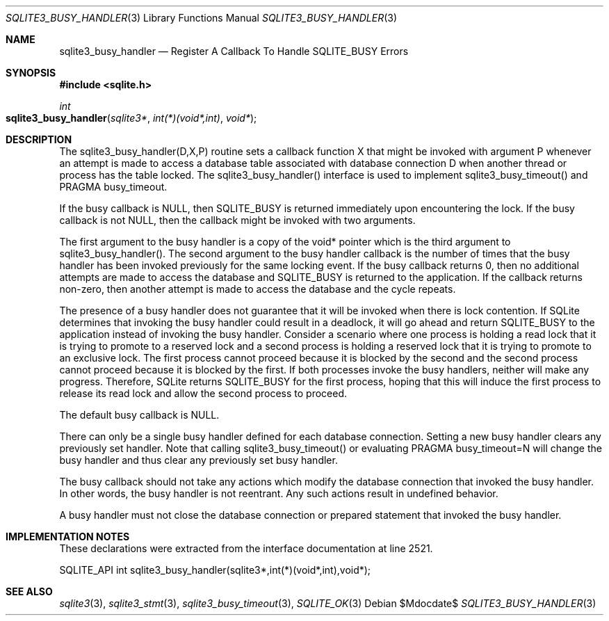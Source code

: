 .Dd $Mdocdate$
.Dt SQLITE3_BUSY_HANDLER 3
.Os
.Sh NAME
.Nm sqlite3_busy_handler
.Nd Register A Callback To Handle SQLITE_BUSY Errors
.Sh SYNOPSIS
.In sqlite.h
.Ft int
.Fo sqlite3_busy_handler
.Fa "sqlite3*"
.Fa "int(*)(void*,int)"
.Fa "void*"
.Fc
.Sh DESCRIPTION
The sqlite3_busy_handler(D,X,P) routine sets a callback function X
that might be invoked with argument P whenever an attempt is made to
access a database table associated with database connection
D when another thread or process has the table locked.
The sqlite3_busy_handler() interface is used to implement sqlite3_busy_timeout()
and PRAGMA busy_timeout.
.Pp
If the busy callback is NULL, then SQLITE_BUSY is returned
immediately upon encountering the lock.
If the busy callback is not NULL, then the callback might be invoked
with two arguments.
.Pp
The first argument to the busy handler is a copy of the void* pointer
which is the third argument to sqlite3_busy_handler().
The second argument to the busy handler callback is the number of times
that the busy handler has been invoked previously for the same locking
event.
If the busy callback returns 0, then no additional attempts are made
to access the database and SQLITE_BUSY is returned to the
application.
If the callback returns non-zero, then another attempt is made to access
the database and the cycle repeats.
.Pp
The presence of a busy handler does not guarantee that it will be invoked
when there is lock contention.
If SQLite determines that invoking the busy handler could result in
a deadlock, it will go ahead and return SQLITE_BUSY to the
application instead of invoking the busy handler.
Consider a scenario where one process is holding a read lock that it
is trying to promote to a reserved lock and a second process is holding
a reserved lock that it is trying to promote to an exclusive lock.
The first process cannot proceed because it is blocked by the second
and the second process cannot proceed because it is blocked by the
first.
If both processes invoke the busy handlers, neither will make any progress.
Therefore, SQLite returns SQLITE_BUSY for the first process,
hoping that this will induce the first process to release its read
lock and allow the second process to proceed.
.Pp
The default busy callback is NULL.
.Pp
There can only be a single busy handler defined for each database connection.
Setting a new busy handler clears any previously set handler.
Note that calling sqlite3_busy_timeout() or evaluating
PRAGMA busy_timeout=N will change the busy handler
and thus clear any previously set busy handler.
.Pp
The busy callback should not take any actions which modify the database
connection that invoked the busy handler.
In other words, the busy handler is not reentrant.
Any such actions result in undefined behavior.
.Pp
A busy handler must not close the database connection or prepared statement
that invoked the busy handler.
.Sh IMPLEMENTATION NOTES
These declarations were extracted from the
interface documentation at line 2521.
.Bd -literal
SQLITE_API int sqlite3_busy_handler(sqlite3*,int(*)(void*,int),void*);
.Ed
.Sh SEE ALSO
.Xr sqlite3 3 ,
.Xr sqlite3_stmt 3 ,
.Xr sqlite3_busy_timeout 3 ,
.Xr SQLITE_OK 3
